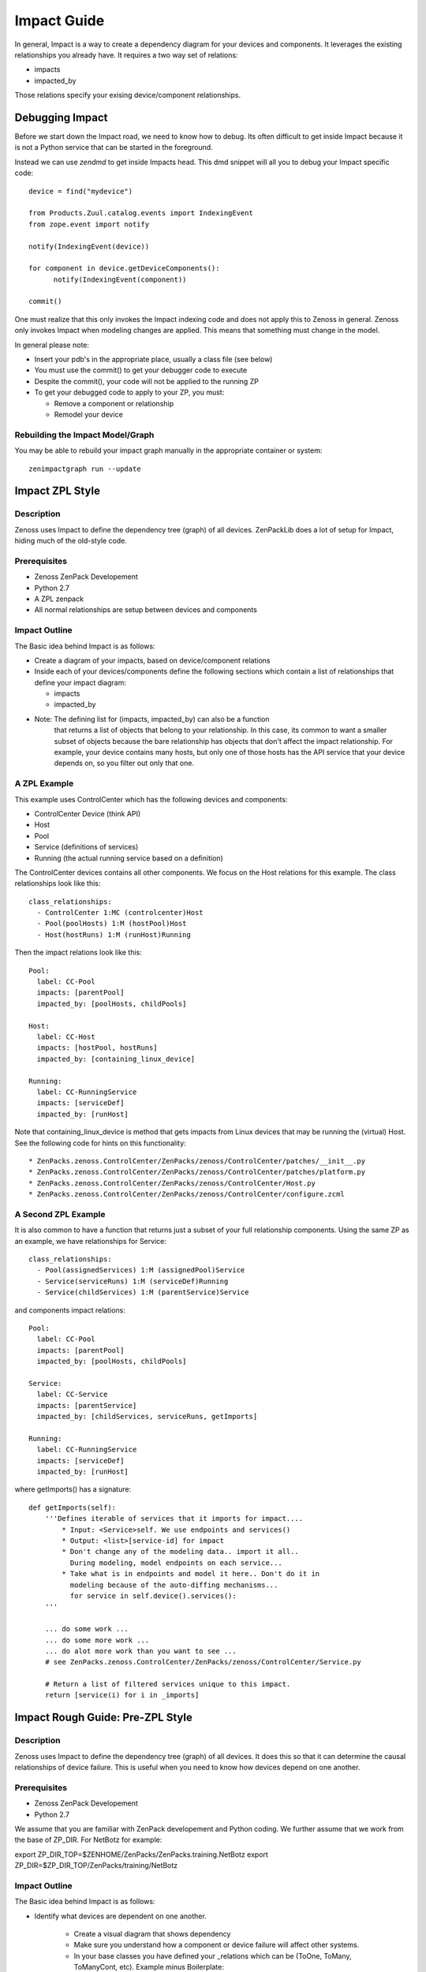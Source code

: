 ==============================================================================
Impact Guide
==============================================================================

In general, Impact is a way to create a dependency diagram for your devices and
components. It leverages the existing relationships you already have.
It requires a two way set of relations:

* impacts
* impacted_by

Those relations specify your exising device/component relationships.

Debugging Impact
==============================================================================

Before we start down the Impact road, we need to know how to debug.
Its often difficult to get inside Impact because it is not a Python
service that can be started in the foreground. 

Instead we can use *zendmd* to get inside Impacts head. This dmd snippet will all
you to debug your Impact specific code::

   device = find("mydevice")

   from Products.Zuul.catalog.events import IndexingEvent
   from zope.event import notify

   notify(IndexingEvent(device))

   for component in device.getDeviceComponents():
         notify(IndexingEvent(component))

   commit()


One must realize that this only invokes the Impact indexing code and does not
apply this to Zenoss in general. Zenoss only invokes Impact when modeling
changes are applied. This means that something must change in the model.

In general please note:

* Insert your pdb's in the appropriate place, usually a class file (see below)
* You must use the commit() to get your debugger code to execute
* Despite the commit(), your code will not be applied to the running ZP
* To get your debugged code to apply to your ZP, you must:

  - Remove a component or relationship
  - Remodel your device

Rebuilding the Impact Model/Graph
-------------------------------------

You may be able to rebuild your impact graph manually in the appropriate
container or system::

   zenimpactgraph run --update

Impact ZPL Style
==============================================================================

Description
------------------------------------------------------------------------------

Zenoss uses Impact to define the dependency tree (graph) of all devices.
ZenPackLib does a lot of setup for Impact, hiding much of the old-style code.

Prerequisites
------------------------------------------------------------------------------

* Zenoss ZenPack Developement
* Python 2.7
* A ZPL zenpack
* All normal relationships are setup between devices and components

Impact Outline
------------------------------------------------------------------------------

The Basic idea behind Impact is as follows:

* Create a diagram of your impacts, based on device/component relations
* Inside each of your devices/components define the following sections
  which contain a list of relationships that define your impact diagram:

  - impacts
  - impacted_by

* Note: The defining list for (impacts, impacted_by) can also be a function
        that returns a list of objects that belong to your relationship.
        In this case, its common to want a smaller subset of objects because
        the bare relationship has objects that don't affect the impact
        relationship. For example, your device contains many hosts, but only 
        one of those hosts has the API service that your device depends on,
        so you filter out only that one.


A ZPL Example
-------------------------------------------------------------------------------

This example uses ControlCenter which has the following devices and components:

* ControlCenter Device (think API)
* Host
* Pool
* Service (definitions of services)
* Running (the actual running service based on a definition)

The ControlCenter devices contains all other components. We focus on the
Host relations for this example. The class relationships look like this::

   class_relationships:
     - ControlCenter 1:MC (controlcenter)Host
     - Pool(poolHosts) 1:M (hostPool)Host
     - Host(hostRuns) 1:M (runHost)Running


Then the impact relations look like this::

   Pool:
     label: CC-Pool
     impacts: [parentPool]
     impacted_by: [poolHosts, childPools]

   Host:
     label: CC-Host
     impacts: [hostPool, hostRuns]
     impacted_by: [containing_linux_device]

   Running:
     label: CC-RunningService
     impacts: [serviceDef]
     impacted_by: [runHost]

Note that containing_linux_device is method that gets impacts from Linux devices
that may be running the (virtual) Host.
See the following code for hints on this functionality::


* ZenPacks.zenoss.ControlCenter/ZenPacks/zenoss/ControlCenter/patches/__init__.py
* ZenPacks.zenoss.ControlCenter/ZenPacks/zenoss/ControlCenter/patches/platform.py
* ZenPacks.zenoss.ControlCenter/ZenPacks/zenoss/ControlCenter/Host.py
* ZenPacks.zenoss.ControlCenter/ZenPacks/zenoss/ControlCenter/configure.zcml

A Second ZPL Example
-------------------------------------------------------------------------------

It is also common to have a function that returns just a subset of your full
relationship components. Using the same ZP as an example, 
we have relationships for Service::

   class_relationships:
     - Pool(assignedServices) 1:M (assignedPool)Service
     - Service(serviceRuns) 1:M (serviceDef)Running
     - Service(childServices) 1:M (parentService)Service

and components impact relations::

  Pool:
    label: CC-Pool
    impacts: [parentPool]
    impacted_by: [poolHosts, childPools]

  Service:
    label: CC-Service
    impacts: [parentService]
    impacted_by: [childServices, serviceRuns, getImports]

  Running:
    label: CC-RunningService
    impacts: [serviceDef]
    impacted_by: [runHost]

where getImports() has a signature::

   def getImports(self):
       '''Defines iterable of services that it imports for impact....
           * Input: <Service>self. We use endpoints and services()
           * Output: <list>[service-id] for impact
           * Don't change any of the modeling data.. import it all..
             During modeling, model endpoints on each service...
           * Take what is in endpoints and model it here.. Don't do it in
             modeling because of the auto-diffing mechanisms...
             for service in self.device().services():
       '''

       ... do some work ...
       ... do some more work ...
       ... do alot more work than you want to see ...
       # see ZenPacks.zenoss.ControlCenter/ZenPacks/zenoss/ControlCenter/Service.py

       # Return a list of filtered services unique to this impact.
       return [service(i) for i in _imports]
  
Impact Rough Guide: Pre-ZPL Style
==============================================================================

Description
------------------------------------------------------------------------------

Zenoss uses Impact to define the dependency tree (graph) of all devices.
It does this so that it can determine the causal relationships of device failure.
This is useful when you need to know how devices depend on one another.

Prerequisites
------------------------------------------------------------------------------

* Zenoss ZenPack Developement
* Python 2.7

We assume that you are familiar with ZenPack developement and Python coding.
We further assume that we work from the base of ZP_DIR.
For NetBotz for example:

export ZP_DIR_TOP=$ZENHOME/ZenPacks/ZenPacks.training.NetBotz
export ZP_DIR=$ZP_DIR_TOP/ZenPacks/training/NetBotz

Impact Outline
------------------------------------------------------------------------------

The Basic idea behind Impact is as follows:

* Identify what devices are dependent on one another.

   - Create a visual diagram that shows dependency
   - Make sure you understand how a component or device failure will affect other systems.
   - In your base classes you have defined your _relations which can be
     (ToOne, ToMany, ToManyCont, etc). Example minus Boilerplate:

  In Instance.py::
   
   _relations = _relations + (
       ('Instance_host', ToOne(
                               ToManyCont, 
                               'Products.ZenModel.Device.Device', 
                               'oracle_instances')),
       ('oracle_tablespaces', ToManyCont(
                                 ToOne, 
                                 'ZenPacks.zenoss.DatabaseMonitor.TableSpace.TableSpace', 
                                 'instance')),
       )

  In TableSpace.py::

    _relations = _relations + (
        ('instance', ToOne(ToManyCont,
                           'Products.ZenModel.Instance.Instance',
                           'oracle_tablespaces'),
        ),
    )

* Define the depenency classes for your ZP

   - You need to define a class object that summarizes the depency list for each
     device or component.
   - This is done with inheritance from BaseRelationsProvider
   - There is a tall bit of boilerplate code in this example_
   - For example: **class InstanceRelationsProvider(BaseRelationsProvider)**
   - Here is an example (minus boilerplate)::

      # Give Impact (one-direction => ) dependencies for Devices
      class DeviceRelationsProvider(BaseRelationsProvider):
          impact_relationships = ( 'oracle_instances',)

      # Give Impact the (bi-directional<=> ) dependencies for Instances
      class InstanceRelationsProvider(BaseRelationsProvider):
          impacted_by_relations = ( 'Instance_host',)
          impact_relationships = ( 'oracle_tablespaces',)

      # Tell Impact the (one-directional <= ) dependencies of TableSpaces
      class TableSpaceRelationsProvider(BaseRelationsProvider):                       
          impacted_by_relationships = ( 'instance',) 


* Now that the dependencies are made, you can **register** this code with Impact:

   - Create an impact.zcml file: Yes, it is XML.
   - Populuate for .Device.Device, .Instance.Instance or .MyModule.MyClass entries:
   - Here is an example for DatabaseMonitor::

      <?xml version="1.0" encoding="utf-8"?>
      <configure 
          xmlns="http://namespaces.zope.org/zope"
          xmlns:browser="http://namespaces.zope.org/browser"
          xmlns:zcml="http://namespaces.zope.org/zcml"
          >

          <!-- API: Info Adapters -->
          ... boilderplate ...

          <!-- Impact -->
          <include package="ZenPacks.zenoss.Impact" file="meta.zcml"/>

          <subscriber
              provides="ZenPacks.zenoss.Impact.impactd.interfaces.IRelationshipDataProvider"
              for="Products.ZenModel.Device.Device"
              factory=".impact.DeviceRelationsProvider"
              />

          <subscriber
              provides="ZenPacks.zenoss.Impact.impactd.interfaces.IRelationshipDataProvider"
              for=".Instance.Instance"
              factory=".impact.InstanceRelationsProvider"
              />

          <subscriber
              provides="ZenPacks.zenoss.Impact.impactd.interfaces.IRelationshipDataProvider"
              for=".TableSpace.TableSpace"
              factory=".impact.TableSpaceRelationsProvider"
              />

      </configure>



Boiler Plate Code Example
-------------------------

.. _example 
::

   ##############################################################################
   # Boiler Plate Code for Impact! file: impact.py
   ##############################################################################

   from ZenPacks.zenoss.XenServer import ZENPACK_NAME
   from ZenPacks.zenoss.XenServer.utils import guid

   # Lazy imports to make this module not require Impact.
   ImpactEdge = None
   Trigger = None

   # Constants to avoid typos.
   AVAILABILITY = 'AVAILABILITY'
   PERCENT = 'policyPercentageTrigger'
   THRESHOLD = 'policyThresholdTrigger'
   DOWN = 'DOWN'
   DEGRADED = 'DEGRADED'
   ATRISK = 'ATRISK'


   def edge(source, target):
       '''
       Create an edge indicating that source impacts target.

       source and target are expected to be GUIDs.
       '''
       # Lazy import without incurring import overhead.
       # http://wiki.python.org/moin/PythonSpeed/PerformanceTips#Import_Statement_Overhead
       global ImpactEdge
       if not ImpactEdge:
           from ZenPacks.zenoss.Impact.impactd.relations import ImpactEdge

       return ImpactEdge(source, target, ZENPACK_NAME)


   class BaseImpactAdapterFactory(object):
       '''
       Abstract base for Impact adapter factories.
       '''

       def __init__(self, adapted):
           self.adapted = adapted

       def guid(self):
           if not hasattr(self, '_guid'):
               self._guid = guid(self.adapted)

           return self._guid


   class BaseRelationsProvider(BaseImpactAdapterFactory):
       '''
       Abstract base for IRelationshipDataProvider adapter factories.
       '''

       relationship_provider = ZENPACK_NAME

       impact_relationships = None
       impacted_by_relationships = None

       def belongsInImpactGraph(self):
           return True

       def impact(self, relname):
           relationship = getattr(self.adapted, relname, None)
           if relationship and callable(relationship):
               related = relationship()
               if not related:
                   return

               try:
                   for obj in related:
                       yield edge(self.guid(), guid(obj))

               except TypeError:
                   yield edge(self.guid(), guid(related))

      def impacted_by(self, relname):
           relationship = getattr(self.adapted, relname, None)
           if relationship and callable(relationship):
               related = relationship()
               if not related:
                   return

               try:
                   for obj in related:
                       yield edge(guid(obj), self.guid())

               except TypeError:
                   yield edge(guid(related), self.guid())

       def getEdges(self):
           if self.impact_relationships is not None:
               for impact_relationship in self.impact_relationships:
                   for impact in self.impact(impact_relationship):
                       yield impact

           if self.impacted_by_relationships is not None:
               for impacted_by_relationship in self.impacted_by_relationships:
                   for impacted_by in self.impacted_by(impacted_by_relationship):
                       yield impacted_by


    class BaseTriggers(BaseImpactAdapterFactory):
       '''
       Abstract base for INodeTriggers adapter factories.
       '''
       triggers = []

       def get_triggers(self):
           '''
           Return list of triggers defined by subclass' triggers property.
           '''
           # Lazy import without incurring import overhead.
           # http://wiki.python.org/moin/PythonSpeed/PerformanceTips#Import_Statement_Overhead
           global Trigger
           if not Trigger:
               from ZenPacks.zenoss.Impact.impactd import Trigger

           for trigger_args in self.triggers:
               yield Trigger(self.guid(), *trigger_args)


    # ------------------------------------------------------------------------#
    """ The critical part of Impact: We define the impact relations """
    # ------------------------------------------------------------------------#

    # This tells Impact what (bi-directional) dependencies of Devices for this ZP
    class DeviceRelationsProvider(BaseRelationsProvider):
        impact_relationships = ( 'oracle_instances',)
    
    # Tell Impact of the (bi-directional) dependencies Instances for this ZP
    class InstanceRelationsProvider(BaseRelationsProvider):
        impacted_by_relationships = ( 'Instance_host',)
        impact_relationships = ( 'oracle_tablespaces',)
    
    # Tell Impact of the (bi-directional) dependencies of TableSpaces for this ZP
    class TableSpaceRelationsProvider(BaseRelationsProvider):
        impacted_by_relationships = ( 'instance',)
    
Show Impacts for Thing
------------------------

This is some sample code that shows impacts on an object::

   from zope.component import subscribers
   from Products.ZenUtils.guid.interfaces import IGUIDManager
   from ZenPacks.zeross.Impact.impactd.interfaces import IRelationshipDataProvider


   def show_impacts_for(thing):
       guid_manager = IGUIDManager(thing.getDmd())

       for subscriber in subscribers([thing], IRelationshipDataProvider):
           print "%s:" % subscriber.relationship_provider
           for edge in subscriber.getEdges():
               source = guid_manager.getObject(edge.source)
               impacted = guid_manager.getObject(edge.impacted)
               print "    %s (%s) -> %s (%s)" % (
                   source.id, source.meta_type, impacted.id, impacted.meta_type)
           print

   show_impacts_for(find("VACC").os.interfaces._getOb('VLAN0200'))



